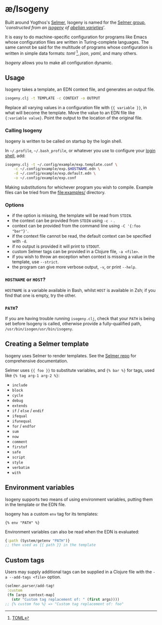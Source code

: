 * æ/Isogeny

Built around Yogthos's [[https://github.com/yogthos/Selmer][Selmer]], Isogeny is named for the [[https://en.wikipedia.org/wiki/Selmer_group][Selmer group]], '/constructed from an [[https://en.wikipedia.org/wiki/Isogeny][isogeny]] of [[https://en.wikipedia.org/wiki/Abelian_variety][abelian varieties]]/'.

It is easy to do machine-specific configuration for programs like Emacs whose configuration files are written in Turing-complete languages. The same cannot be said for the multitude of programs whose configuration is written in simple data formats: /toml/ [fn:toml], /json/, /yaml/, and many others.

/Isogeny/ allows you to make all configuration dynamic.

** Usage

Isogeny takes a template, an EDN context file, and generates an output file.

#+begin_src sh
isogeny.clj -t TEMPLATE -c CONTEXT -o OUTPUT
#+end_src

Replace all varying values in a configuration file with ~{{ variable }}~, in what will become the template. Move the value to an EDN file like ~{:variable value}~. Point the output to the location of the original file.

*** Calling Isogeny

Isogeny is written to be called on startup by the login shell.

In =~/.profile=, =~/.bash_profile=, or whatever you use to configure your [[https://wiki.archlinux.org/title/Command-line_shell#Login_shell][login shell]], add:

#+begin_src sh
isogeny.clj -t ~/.config/example/exp.template.conf \
    -c ~/.config/example/exp.$HOSTNAME.edn \
    -d ~/.config/example/exp.default.edn \
    -o ~/.config/example/exp.conf
#+end_src

Making substitutions for whichever program you wish to compile. Example files can be tried from the [[file:examples/]] directory.

*** Options

- if the option is missing, the template will be read from ~STDIN~.
- the context can be provided from ~STDIN~ using ~-c -~ .
- context can be provided from the command line using =-C '{:foo "bar"}'=.
- if the context file cannot be read, the default context can be specified with ~-d~.
- if no output is provided it will print to ~STDOUT~.
- custom Selmer tags can be provided in a Clojure file, ~-a <file>~.
- if you wish to throw an exception when context is missing a value in the template, use ~--strict~.
- the program can give more verbose output, ~-v~, or print ~--help~.

*** ~HOSTNAME~ or ~HOST~?

~HOSTNAME~ is a variable available in Bash, whilst ~HOST~ is available in Zsh; if you find that one is empty, try the other.

*** ~PATH~?

If you are having trouble running ~isogeny.clj~, check that your ~PATH~ is being set before Isogeny is called, otherwise provide a fully-qualified path, ~/usr/bin/isogen/usr/bin/isogeny~.

** Creating a Selmer template

Isogeny uses Selmer to render templates. See the [[https://github.com/yogthos/Selmer][Selmer repo]] for comprehensive documentation.

Selmer uses ~{{ foo }}~ to substitute variables, and ~{% bar %}~ for tags, used like ~{% tag arg-1 arg-2 %}~:

- ~include~
- ~block~
- ~cycle~
- ~debug~
- ~extends~
- ~if~ / ~else~ / ~endif~
- ~ifequal~
- ~ifunequal~
- ~for~ / ~endfor~
- ~sum~
- ~now~
- ~comment~
- ~firstof~
- ~safe~
- ~script~
- ~style~
- ~verbatim~
- ~with~

** Environment variables

Isogeny supports two means of using environment variables, putting them in the template or the EDN file.

Isogeny has a custom ~env~ tag for its templates:
#+begin_src
{% env "PATH" %}
#+end_src

Environment variables can also be read when the EDN is evaluated:
#+begin_src clojure
{:path (System/getenv "PATH")}
;; then used as {{ path }} in the template
#+end_src

** Custom tags

Users may supply additional tags can be supplied in a Clojure file with the ~-a --add-tags <file>~ option.

#+begin_src clojure
(selmer.parser/add-tag!
 :custom
 (fn [args context-map]
   (str "Custom tag replacement of: " (first args))))
;; {% custom foo %} => "Custom tag replacement of: foo"
#+end_src

[fn:toml] [[https://en.wikipedia.org/wiki/TOML][TOML]]
